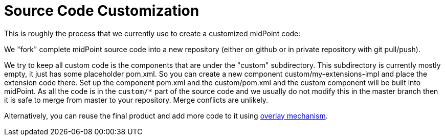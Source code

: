 = Source Code Customization
:page-wiki-name: Source Code Customization
:page-wiki-id: 17760680
:page-wiki-metadata-create-user: semancik
:page-wiki-metadata-create-date: 2015-01-08T11:31:08.391+01:00
:page-wiki-metadata-modify-user: semancik
:page-wiki-metadata-modify-date: 2015-01-08T11:31:08.391+01:00
:page-upkeep-status: orange

This is roughly the process that we currently use to create a customized midPoint code:

We "fork" complete midPoint source code into a new repository (either on github or in private repository with git pull/push).

We try to keep all custom code is the components that are under the "custom" subdirectory.
This subdirectory is currently mostly empty, it just has some placeholder pom.xml.
So you can create a new component custom/my-extensions-impl and place the extension code there.
Set up the component pom.xml and the custom/pom.xml and the custom component will be built into midPoint.
As all the code is in the `custom/*` part of the source code and we usually do not modify this in the master branch then it is safe to merge from master to your repository.
Merge conflicts are unlikely.

Alternatively, you can reuse the final product and add more code to it using xref:/midpoint/reference/deployment/maven-overlay-project/[overlay mechanism].
